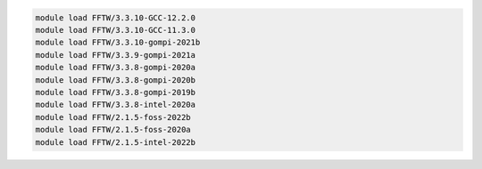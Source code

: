 .. code-block:: console

    module load FFTW/3.3.10-GCC-12.2.0
    module load FFTW/3.3.10-GCC-11.3.0
    module load FFTW/3.3.10-gompi-2021b
    module load FFTW/3.3.9-gompi-2021a
    module load FFTW/3.3.8-gompi-2020a
    module load FFTW/3.3.8-gompi-2020b
    module load FFTW/3.3.8-gompi-2019b
    module load FFTW/3.3.8-intel-2020a
    module load FFTW/2.1.5-foss-2022b
    module load FFTW/2.1.5-foss-2020a
    module load FFTW/2.1.5-intel-2022b
